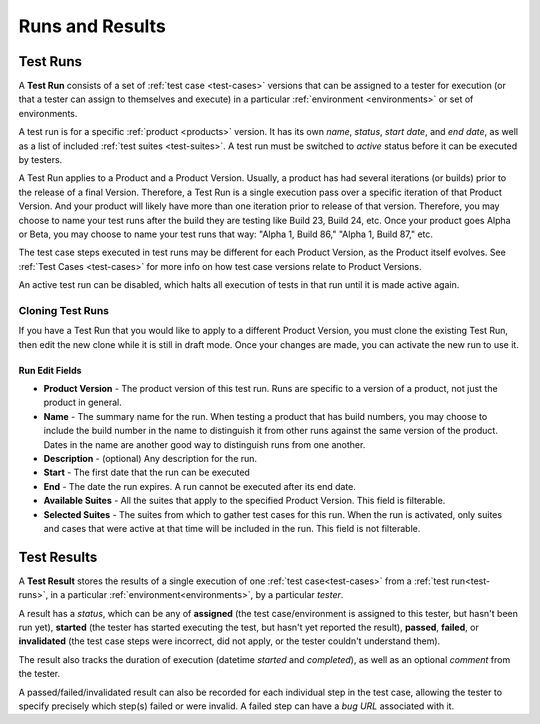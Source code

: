 Runs and Results
================


.. _test-runs:

Test Runs
---------

A **Test Run** consists of a set of :ref:`test case <test-cases>` versions that
can be assigned to a tester for execution (or that a tester can assign to
themselves and execute) in a particular :ref:`environment <environments>` or
set of environments.

A test run is for a specific :ref:`product <products>` version. It has its own
*name*, *status*, *start date*, and *end date*, as well as a list of included
:ref:`test suites <test-suites>`. A test run must be switched to *active*
status before it can be executed by testers.

A Test Run applies to a Product and a Product Version. Usually, a product has
had several iterations (or builds) prior to the release of a final
Version. Therefore, a Test Run is a single execution pass over a specific
iteration of that Product Version. And your product will likely have more than
one iteration prior to release of that version. Therefore, you may choose to
name your test runs after the build they are testing like Build 23, Build 24,
etc. Once your product goes Alpha or Beta, you may choose to name your test
runs that way: "Alpha 1, Build 86," "Alpha 1, Build 87," etc.

The test case steps executed in test runs may be different for each Product
Version, as the Product itself evolves. See :ref:`Test Cases <test-cases>` for
more info on how test case versions relate to Product Versions.

An active test run can be disabled, which halts all execution of tests in that
run until it is made active again.

Cloning Test Runs
~~~~~~~~~~~~~~~~~

If you have a Test Run that you would like to apply to a different Product
Version, you must clone the existing Test Run, then edit the new clone while it
is still in draft mode. Once your changes are made, you can activate the new
run to use it.

.. _test-run-edit-fields:

Run Edit Fields
^^^^^^^^^^^^^^^^

* **Product Version** - The product version of this test run.  Runs are
  specific to a version of a product, not just the product in general.
* **Name** - The summary name for the run.  When testing a product that has
  build numbers, you may choose to include the build number in the name to
  distinguish it from other runs against the same version of the product.
  Dates in the name are another good way to distinguish runs from one another.
* **Description** - (optional) Any description for the run.
* **Start** - The first date that the run can be executed
* **End** - The date the run expires.  A run cannot be executed after its
  end date.
* **Available Suites** - All the suites that apply to the specified Product
  Version.  This field is filterable.
* **Selected Suites** - The suites from which to gather test cases for this
  run.  When the run is activated, only suites and cases that were active at
  that time will be included in the run.  This field is not filterable.

.. _test-results:

Test Results
------------

A **Test Result** stores the results of a single execution of one :ref:`test
case<test-cases>` from a :ref:`test run<test-runs>`, in a particular
:ref:`environment<environments>`, by a particular *tester*.

A result has a *status*, which can be any of **assigned** (the test
case/environment is assigned to this tester, but hasn't been run yet),
**started** (the tester has started executing the test, but hasn't yet reported
the result), **passed**, **failed**, or **invalidated** (the test case steps
were incorrect, did not apply, or the tester couldn't understand them).

The result also tracks the duration of execution (datetime *started* and
*completed*), as well as an optional *comment* from the tester.

A passed/failed/invalidated result can also be recorded for each individual
step in the test case, allowing the tester to specify precisely which step(s)
failed or were invalid. A failed step can have a *bug URL* associated with it.
